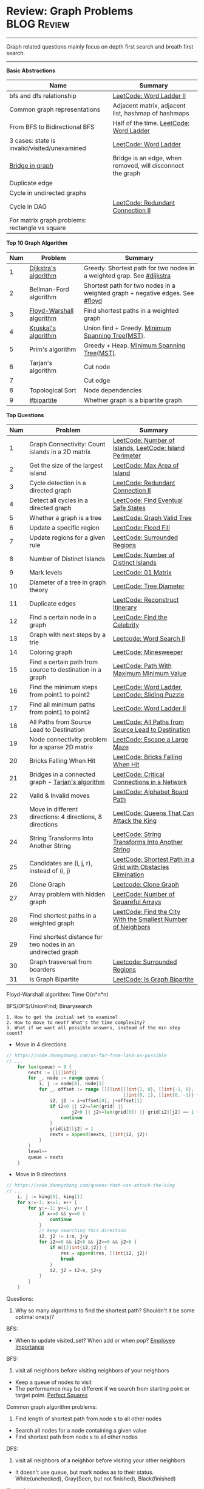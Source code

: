 * Review: Graph Problems                                        :BLOG:Review:
#+STARTUP: showeverything
#+OPTIONS: toc:nil \n:t ^:nil creator:nil d:nil
:PROPERTIES:
:type: graph, review
:END:
---------------------------------------------------------------------
Graph related questions mainly focus on depth first search and breath first search.
---------------------------------------------------------------------
#+BEGIN_HTML
<a href="https://github.com/dennyzhang/code.dennyzhang.com/tree/master/review/review-graph"><img align="right" width="200" height="183" src="https://www.dennyzhang.com/wp-content/uploads/denny/watermark/github.png" /></a>
#+END_HTML

*Basic Abstractions*
| Name                                           | Summary                                                    |
|------------------------------------------------+------------------------------------------------------------|
| bfs and dfs relationship                       | [[https://code.dennyzhang.com/word-ladder-ii][LeetCode: Word Ladder II]]                                   |
| Common graph representations                   | Adjacent matrix, adjacent list, hashmap of hashmaps        |
| From BFS to Bidirectional BFS                  | Half of the time. [[https://code.dennyzhang.com/word-ladder][LeetCode: Word Ladder]]                    |
| 3 cases: state is invalid/visited/unexamined   | [[https://code.dennyzhang.com/word-ladder][LeetCode: Word Ladder]]                                      |
|------------------------------------------------+------------------------------------------------------------|
| [[https://www.youtube.com/watch?v=8Xv03VytWLM][Bridge in graph]]                                | Bridge is an edge, when removed, will disconnect the graph |
| Duplicate edge                                 |                                                            |
| Cycle in undirected graphs                     |                                                            |
| Cycle in DAG                                   | [[https://code.dennyzhang.com/redundant-connection-ii][LeetCode: Redundant Connection II]]                          |
| For matrix graph problems: rectangle vs square |                                                            |

*Top 10 Graph Algorithm*
| Num | Problem                  | Summary                                                                      |
|-----+--------------------------+------------------------------------------------------------------------------|
|   1 | [[https://en.wikipedia.org/wiki/Dijkstra's_algorithm][Dijkstra's algorithm]]     | Greedy. Shortest path for two nodes in a weighted grap. See [[https://code.dennyzhang.com/followup-dijkstra][#dijkstra]]        |
|   2 | Bellman-Ford algorithm   | Shortest path for two nodes in a weighted graph + negative edges. See [[https://code.dennyzhang.com/followup-floyd][#floyd]] |
|   3 | [[https://en.wikipedia.org/wiki/Floyd-Warshall_algorithm][Floyd-Warshall algorithm]] | Find shortest paths in a weighted graph                                      |
|   4 | [[https://en.wikipedia.org/wiki/Kruskal%27s_algorithm][Kruskal's algorithm]]      | Union find + Greedy. [[https://en.wikipedia.org/wiki/Minimum_spanning_tree][Minimum Spanning Tree(MST)]].                             |
|   5 | Prim's algorithm         | Greedy + Heap. [[https://en.wikipedia.org/wiki/Minimum_spanning_tree][Minimum Spanning Tree(MST)]].                                   |
|   6 | Tarjan's algorithm       | Cut node                                                                     |
|   7 |                          | Cut edge                                                                     |
|   8 | Topological Sort         | Node dependencies                                                            |
|   9 | [[https://code.dennyzhang.com/followup-bipartite][#bipartite]]               | Whether graph is a bipartite graph                                           |
#+TBLFM: $1=@-1$1+1;N

*Top Questions*
| Num | Problem                                                     | Summary                                                       |
|-----+-------------------------------------------------------------+---------------------------------------------------------------|
|   1 | Graph Connectivity: Count islands in a 2D matrix            | [[https://code.dennyzhang.com/number-of-islands][LeetCode: Number of Islands]], [[https://code.dennyzhang.com/island-perimeter][LeetCode: Island Perimeter]]       |
|   2 | Get the size of the largest island                          | [[https://code.dennyzhang.com/max-area-of-island][LeetCode: Max Area of Island]]                                  |
|   3 | Cycle detection in a directed graph                         | [[https://code.dennyzhang.com/redundant-connection-ii][LeetCode: Redundant Connection II]]                             |
|   4 | Detect all cycles in a directed graph                       | [[https://code.dennyzhang.com/find-eventual-safe-states][LeetCode: Find Eventual Safe States]]                           |
|   5 | Whether a graph is a tree                                   | [[https://code.dennyzhang.com/graph-valid-tree][LeetCode: Graph Valid Tree]]                                    |
|-----+-------------------------------------------------------------+---------------------------------------------------------------|
|   6 | Update a specific region                                    | [[https://code.dennyzhang.com/flood-fill][LeetCode: Flood Fill]]                                          |
|   7 | Update regions for a given rule                             | [[https://code.dennyzhang.com/surrounded-regions][LeetCode: Surrounded Regions]]                                  |
|   8 | Number of Distinct Islands                                  | [[https://code.dennyzhang.com/number-of-distinct-islands][LeetCode: Number of Distinct Islands]]                          |
|   9 | Mark levels                                                 | [[https://code.dennyzhang.com/01-matrix][LeetCode: 01 Matrix]]                                           |
|  10 | Diameter of a tree in graph theory                          | [[https://code.dennyzhang.com/tree-diameter][LeetCode: Tree Diameter]]                                       |
|  11 | Duplicate edges                                             | [[https://code.dennyzhang.com/reconstruct-itinerary][LeetCode: Reconstruct Itinerary]]                               |
|  12 | Find a certain node in a graph                              | [[https://code.dennyzhang.com/find-the-celebrity][LeetCode: Find the Celebrity]]                                  |
|-----+-------------------------------------------------------------+---------------------------------------------------------------|
|  13 | Graph with next steps by a trie                             | [[https://code.dennyzhang.com/word-search-ii][Leetcode: Word Search II]]                                      |
|-----+-------------------------------------------------------------+---------------------------------------------------------------|
|  14 | Coloring graph                                              | [[https://code.dennyzhang.com/minesweeper][LeetCode: Minesweeper]]                                         |
|  15 | Find a certain path from source to destination in a graph   | [[https://code.dennyzhang.com/path-with-maximum-minimum-value][LeetCode: Path With Maximum Minimum Value]]                     |
|  16 | Find the minimum steps from point1 to point2                | [[https://code.dennyzhang.com/word-ladder][LeetCode: Word Ladder]], [[https://code.dennyzhang.com/sliding-puzzle][LeetCode: Sliding Puzzle]]               |
|  17 | Find all minimum paths from point1 to point2                | [[https://code.dennyzhang.com/word-ladder-ii][LeetCode: Word Ladder II]]                                      |
|  18 | All Paths from Source Lead to Destination                   | [[https://code.dennyzhang.com/all-paths-from-source-lead-to-destination][LeetCode: All Paths from Source Lead to Destination]]           |
|  19 | Node connectivity problem for a sparse 2D matrix            | [[https://code.dennyzhang.com/escape-a-large-maze][LeetCode: Escape a Large Maze]]                                 |
|  20 | Bricks Falling When Hit                                     | [[https://code.dennyzhang.com/bricks-falling-when-hit][LeetCode: Bricks Falling When Hit]]                             |
|  21 | Bridges in a connected graph - [[https://en.wikipedia.org/wiki/Tarjan%27s_strongly_connected_components_algorithm][Tarjan's algorithm]]           | [[https://code.dennyzhang.com/critical-connections-in-a-network][LeetCode: Critical Connections in a Network]]                   |
|  22 | Valid & Invalid moves                                       | [[https://code.dennyzhang.com/alphabet-board-path][LeetCode: Alphabet Board Path]]                                 |
|  23 | Move in different directions: 4 directions, 8 directions    | [[https://code.dennyzhang.com/queens-that-can-attack-the-king][LeetCode: Queens That Can Attack the King]]                     |
|  24 | String Transforms Into Another String                       | [[https://code.dennyzhang.com/string-transforms-into-another-string][LeetCode: String Transforms Into Another String]]               |
|  25 | Candidates are (i, j, r), instead of (i, j)                 | [[https://code.dennyzhang.com/shortest-path-in-a-grid-with-obstacles-elimination][LeetCode: Shortest Path in a Grid with Obstacles Elimination]]  |
|  26 | Clone Graph                                                 | [[https://code.dennyzhang.com/clone-graph][Leetcode: Clone Graph]]                                         |
|  27 | Array problem with hidden graph                             | [[https://code.dennyzhang.com/number-of-squareful-arrays][LeetCode: Number of Squareful Arrays]]                          |
|  28 | Find shortest paths in a weighted graph                     | [[https://code.dennyzhang.com/find-the-city-with-the-smallest-number-of-neighbors-at-a-threshold-distance][LeetCode: Find the City With the Smallest Number of Neighbors]] |
|  29 | Find shortest distance for two nodes in an undirected graph |                                                               |
|  30 | Graph trasversal from boarders                              | [[https://code.dennyzhang.com/surrounded-regions][Leetcode: Surrounded Regions]]                                  |
|  31 | Is Graph Bipartite                                          | [[https://code.dennyzhang.com/is-graph-bipartite][LeetCode: Is Graph Bipartite]]                                  |
#+TBLFM: $1=@-1$1+1;N

Floyd-Warshall algorithm: Time O(n*n*n)
[[image-blog:Review: Graph Problems][https://raw.githubusercontent.com/dennyzhang/code.dennyzhang.com/master/review/review-graph/floyd-warshall.png]]

BFS/DFS/UnionFind; Binarysearch

#+BEGIN_EXAMPLE
1. How to get the initial set to examine?
2. How to move to next? What's the time complexity?
3. What if we want all possible answers, instead of the min step count?
#+END_EXAMPLE

- Move in 4 directions
#+BEGIN_SRC go
// https://code.dennyzhang.com/as-far-from-land-as-possible
// ...
    for len(queue) > 0 {
        nexts := [][]int{}
        for _, node := range queue {
            i, j := node[0], node[1]
            for _, offset := range [][]int{[]int{1, 0}, []int{-1, 0},
                                           []int{0, 1}, []int{0, -1}} {
                i2, j2 := i+offset[0], j+offset[1]
                if i2<0 || i2>=len(grid) || 
                        j2<0 || j2>=len(grid[0]) || grid[i2][j2] == 1 {
                    continue
                }
                grid[i2][j2] = 1
                nexts = append(nexts, []int{i2, j2})
            }
        }
        level++
        queue = nexts
    }
#+END_SRC

- Move in 9 directions
#+BEGIN_SRC go
// https://code.dennyzhang.com/queens-that-can-attack-the-king
// ...
    i, j := king[0], king[1]
    for x:=-1; x<=1; x++ {
        for y:=-1; y<=1; y++ {
            if x==0 && y==0 {
                continue
            }
            // keep searching this direction
            i2, j2 := i+x, j+y
            for i2>=0 && i2<8 && j2>=0 && j2<8 {
                if m[[2]int{i2,j2}] {
                    res = append(res, []int{i2, j2})
                    break
                }
                i2, j2 = i2+x, j2+y
            }
        }
    }
#+END_SRC
Questions:

1. Why so many algorithms to find the shortest path? Shouldn't it be some optimal one(s)?

BFS:
- When to update visited_set? When add or when pop? [[https://code.dennyzhang.com/employee-importance][Employee Importance]]

BFS: 
1. visit all neighbors before visiting neighbors of your neighbors
- Keep a queue of nodes to visit
- The performamce may be different if we search from starting point or target point. [[https://code.dennyzhang.com/perfect-squares][Perfect Squares]]

Common graph algorithm problems:
1. Find length of shortest path from node s to all other nodes
- Search all nodes for a node containing a given value
- Find shortest path from node s to all other nodes

DFS:
1. visit all neighbors of a neighbor before visiting your other neighbors
- It doesn't use queue, but mark nodes as to their status. White(unchecked), Gray(Seen, but not finished), Black(finished)

Key points:
- How to evaluable the time complexity. Normally it's O(m*n). But how we can convince people with solid argument?

[[color:#c7254e][For DFS, if the path is too deep, we might run into stack overflow]].

The most impressive problems to me:
- [[https://code.dennyzhang.com/perfect-squares][Perfect Squares]]
- [[https://code.dennyzhang.com/island-perimeter][Island Perimeter]]
- [[https://code.dennyzhang.com/swim-in-rising-water][Swim in Rising Water]]

---------------------------------------------------------------------
- [[https://cheatsheet.dennyzhang.com/cheatsheet-leetcode-A4][CheatSheet: Leetcode For Code Interview]]
- [[https://cheatsheet.dennyzhang.com/cheatsheet-followup-A4][CheatSheet: Common Code Problems & Follow-ups]]

See all grap problems: [[https://code.dennyzhang.com/tag/graph/][#graph]]
[display-posts tag="graph" posts_per_page="100" orderby="title"]

See more [[https://code.dennyzhang.com/?s=blog+posts][blog posts]].

#+BEGIN_HTML
<div style="overflow: hidden;">
<div style="float: left; padding: 5px"> <a href="https://www.linkedin.com/in/dennyzhang001"><img src="https://www.dennyzhang.com/wp-content/uploads/sns/linkedin.png" alt="linkedin" /></a></div>
<div style="float: left; padding: 5px"><a href="https://github.com/DennyZhang"><img src="https://www.dennyzhang.com/wp-content/uploads/sns/github.png" alt="github" /></a></div>
<div style="float: left; padding: 5px"><a href="https://www.dennyzhang.com/slack" target="_blank" rel="nofollow"><img src="https://www.dennyzhang.com/wp-content/uploads/sns/slack.png" alt="slack"/></a></div>
</div>
#+END_HTML
* org-mode configuration                                           :noexport:
#+STARTUP: overview customtime noalign logdone showall
#+DESCRIPTION:
#+KEYWORDS:
#+LATEX_HEADER: \usepackage[margin=0.6in]{geometry}
#+LaTeX_CLASS_OPTIONS: [8pt]
#+LATEX_HEADER: \usepackage[english]{babel}
#+LATEX_HEADER: \usepackage{lastpage}
#+LATEX_HEADER: \usepackage{fancyhdr}
#+LATEX_HEADER: \pagestyle{fancy}
#+LATEX_HEADER: \fancyhf{}
#+LATEX_HEADER: \rhead{Updated: \today}
#+LATEX_HEADER: \rfoot{\thepage\ of \pageref{LastPage}}
#+LATEX_HEADER: \lfoot{\href{https://github.com/dennyzhang/cheatsheet.dennyzhang.com/tree/master/cheatsheet-leetcode-A4}{GitHub: https://github.com/dennyzhang/cheatsheet.dennyzhang.com/tree/master/cheatsheet-leetcode-A4}}
#+LATEX_HEADER: \lhead{\href{https://cheatsheet.dennyzhang.com/cheatsheet-slack-A4}{Blog URL: https://cheatsheet.dennyzhang.com/cheatsheet-leetcode-A4}}
#+AUTHOR: Denny Zhang
#+EMAIL:  denny@dennyzhang.com
#+TAGS: noexport(n)
#+PRIORITIES: A D C
#+OPTIONS:   H:3 num:t toc:nil \n:nil @:t ::t |:t ^:t -:t f:t *:t <:t
#+OPTIONS:   TeX:t LaTeX:nil skip:nil d:nil todo:t pri:nil tags:not-in-toc
#+EXPORT_EXCLUDE_TAGS: exclude noexport
#+SEQ_TODO: TODO HALF ASSIGN | DONE BYPASS DELEGATE CANCELED DEFERRED
#+LINK_UP:
#+LINK_HOME:

